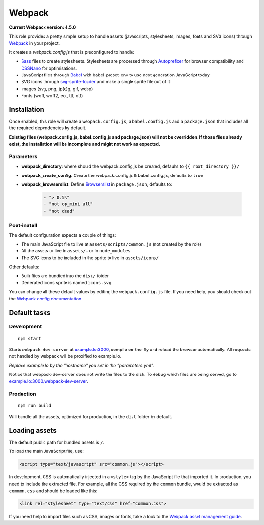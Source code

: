 *******
Webpack
*******

**Current Webpack version: 4.5.0**

This role provides a pretty simple setup to handle assets (javascripts, stylesheets, images, fonts and SVG icons) through `Webpack <https://webpack.js.org/>`_ in your project.

It creates a `webpack.config.js` that is preconfigured to handle:

- `Sass <https://sass-lang.com/>`_ files to create stylesheets. Stylesheets are processed through `Autoprefixer <https://github.com/postcss/autoprefixer>`_ for browser compatibility and `CSSNano <http://cssnano.co/>`_ for optimisations.
- JavaScript files through `Babel <https://babeljs.io/>`_ with babel-preset-env to use next generation JavaScript today
- SVG icons through `svg-sprite-loader <https://github.com/kisenka/svg-sprite-loader>`_ and make a single sprite file out of it
- Images (svg, png, jp(e)g, gif, webp)
- Fonts (woff, woff2, eot, ttf, otf)


Installation
------------

Once enabled, this role will create a ``webpack.config.js``, a ``babel.config.js`` and a ``package.json`` that includes all the required dependencies by default.

**Existing files (webpack.config.js, babel.config.js and package.json) will not be overridden. If those files already exist, the installation will be incomplete and might not work as expected.**

Parameters
~~~~~~~~~~

- **webpack_directory**: where should the webpack.config.js be created, defaults to ``{{ root_directory }}/``
- **webpack_create_config**: Create the webpack.config.js & babel.config.js, defaults to ``true``
- **webpack_browserslist**: Define `Browserslist <https://github.com/ai/browserslist>`__ in ``package.json``, defaults to:

    .. code-block:: yaml

        - "> 0.5%"
        - "not op_mini all"
        - "not dead"

Post-install
~~~~~~~~~~~~

The default configuration expects a couple of things:

- The main JavaScript file to live at ``assets/scripts/common.js`` (not created by the role)
- All the assets to live in ``assets/…`` or in ``node_modules``
- The SVG icons to be included in the sprite to live in ``assets/icons/``

Other defaults:

- Built files are bundled into the ``dist/`` folder
- Generated icons sprite is named ``icons.svg``

You can change all these default values by editing the ``webpack.config.js`` file. If you need help, you should check out the `Webpack config documentation <https://webpack.js.org/configuration/>`_.


Default tasks
-------------

Development
~~~~~~~~~~~

::

    npm start

Starts ``webpack-dev-server`` at `example.lo:3000 <http://example.lo:3000>`_, compile on-the-fly and reload the browser automatically. All requests not handled by webpack will be proxified to example.lo.

*Replace example.lo by the "hostname" you set in the "parameters.yml".*

Notice that webpack-dev-server does not write the files to the disk. To debug which files are being served, go to `example.lo:3000/webpack-dev-server <http://example.lo:3000/webpack-dev-server>`_.

Production
~~~~~~~~~~

::

    npm run build

Will bundle all the assets, optimized for production, in the ``dist`` folder by default.


Loading assets
--------------

The default public path for bundled assets is ``/``.

To load the main JavaScript file, use:

.. code-block:: html

    <script type="text/javascript" src="common.js"></script>

In development, CSS is automatically injected in a ``<style>`` tag by the JavaScript file that imported it. In production, you need to include the extracted file. For example, all the CSS required by the ``common`` bundle, would be extracted as ``common.css`` and should be loaded like this:

.. code-block:: html

    <link rel="stylesheet" type="text/css" href="common.css">

If you need help to import files such as CSS, images or fonts, take a look to the `Webpack asset management guide <https://webpack.js.org/guides/asset-management/>`_.
